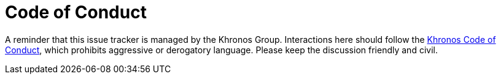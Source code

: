// Copyright (c) 2018-2020 The Khronos Group Inc.
//
// SPDX-License-Identifier: Apache-2.0

= Code of Conduct

A reminder that this issue tracker is managed by the Khronos Group.
Interactions here should follow the
https://www.khronos.org/developers/code-of-conduct[Khronos Code of Conduct],
which prohibits aggressive or derogatory language. Please keep the
discussion friendly and civil.
